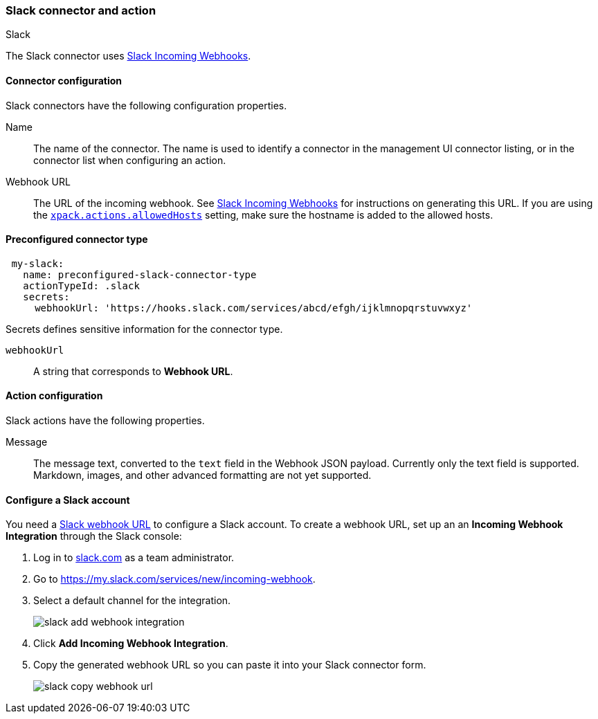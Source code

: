 [role="xpack"]
[[slack-action-type]]
=== Slack connector and action
++++
<titleabbrev>Slack</titleabbrev>
++++

The Slack connector uses https://api.slack.com/incoming-webhooks[Slack Incoming Webhooks].

[float]
[[slack-connector-configuration]]
==== Connector configuration

Slack connectors have the following configuration properties.

Name::      The name of the connector. The name is used to identify a  connector in the management UI connector listing, or in the connector list when configuring an action.
Webhook URL::   The URL of the incoming webhook. See https://api.slack.com/messaging/webhooks#getting_started[Slack Incoming Webhooks] for instructions on generating this URL. If you are using the <<action-settings, `xpack.actions.allowedHosts`>> setting, make sure the hostname is added to the allowed hosts.

[float]
[[Preconfigured-slack-configuration]]
==== Preconfigured connector type

[source,text]
--
 my-slack:
   name: preconfigured-slack-connector-type
   actionTypeId: .slack
   secrets:
     webhookUrl: 'https://hooks.slack.com/services/abcd/efgh/ijklmnopqrstuvwxyz'
--

Secrets defines sensitive information for the connector type.

`webhookUrl`:: A string that corresponds to *Webhook URL*.

[float]
[[slack-action-configuration]]
==== Action configuration

Slack actions have the following properties.

Message::   The message	text, converted to the `text` field in the Webhook JSON payload. Currently only the text field is supported. Markdown, images, and other advanced formatting are not yet supported.

[[configuring-slack]]
==== Configure a Slack account

You need a https://api.slack.com/incoming-webhooks[Slack webhook URL] to 
configure a Slack account. To create a webhook
URL, set up an an **Incoming Webhook Integration** through the Slack console:

. Log in to http://slack.com[slack.com] as a team administrator.
. Go to https://my.slack.com/services/new/incoming-webhook.
. Select a default channel for the integration.
+
image::images/slack-add-webhook-integration.png[]
. Click *Add Incoming Webhook Integration*.
. Copy the generated webhook URL so you can paste it into your Slack connector form.
+
image::images/slack-copy-webhook-url.png[]
